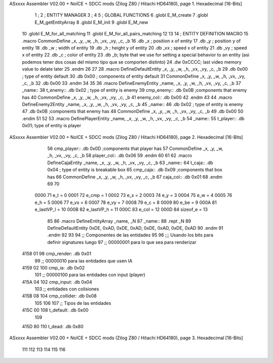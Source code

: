 ASxxxx Assembler V02.00 + NoICE + SDCC mods  (Zilog Z80 / Hitachi HD64180), page 1.
Hexadecimal [16-Bits]



                              1 ;
                              2 ;   ENTITY MANAGER
                              3 ;
                              4 
                              5 ;   GLOBAL FUNCTIONS
                              6 .globl E_M_create
                              7 .globl E_M_getEntityArray
                              8 .globl E_M_init
                              9 .globl E_M_new
                             10 .globl E_M_for_all_matching
                             11 .globl E_M_for_all_pairs_matching
                             12 
                             13 
                             14 ; ENTITY DEFINITION MACRO
                             15 .macro CommonDefine _x, _y, _w, _h, _vx, _vy, _c, _b
                             16     .db _x ;    position x of entity
                             17     .db _y ;    position y of entity
                             18     .db _w ;    width of entity
                             19     .db _h ;    height y of entity
                             20     .db _vx ;    speed x of entity
                             21     .db _vy ;    speed x of entity
                             22     .db _c ;    color of entity
                             23     .db _b;     byte that we use for setting a special behavior to an entity (asi podemos tener dos cosas del mismo tipo que se comporten distinto)
                             24     .dw 0xCCCC; last video memory value to delate later
                             25 .endm
                             26 
                             27 
                             28 .macro DefineDefaultEntity _x, _y, _w, _h, _vx, _vy, _c, _b
                             29     .db 0x00 ;    type of entity default
                             30     .db 0x00 ;      components of entity default
                             31     CommonDefine _x, _y, _w, _h, _vx, _vy, _c, _b
                             32     .db 0x00
                             33 .endm
                             34 
                             35 
                             36 .macro DefineEnemyEntity _name, _x, _y, _w, _h, _vx, _vy, _c, _b
                             37 _name::
                             38     t_enemy:: .db 0x02 ;    type of entity is enemy
                             39     cmp_enemy:: .db 0x0B   ;components that enemy has
                             40     CommonDefine _x, _y, _w, _h, _vx, _vy, _c, _b
                             41     enemy_col:: .db 0x00
                             42 .endm
                             43 
                             44 .macro DefineEnemy2Entity _name, _x, _y, _w, _h, _vx, _vy, _c, _b
                             45 _name::
                             46     .db 0x02 ;    type of entity is enemy
                             47     .db 0x0B    ;components that enemy has
                             48     CommonDefine _x, _y, _w, _h, _vx, _vy, _c, _b
                             49     .db 0x00
                             50 .endm
                             51 
                             52 
                             53 .macro DefinePlayerEntity _name, _x, _y, _w, _h, _vx, _vy, _c, _b
                             54 _name::
                             55     t_player:: .db  0x01;    type of entity is player
ASxxxx Assembler V02.00 + NoICE + SDCC mods  (Zilog Z80 / Hitachi HD64180), page 2.
Hexadecimal [16-Bits]



                             56     cmp_player:: .db 0x0D   ;components that player has
                             57     CommonDefine _x, _y, _w, _h, _vx, _vy, _c, _b
                             58     player_col:: .db 0x06
                             59 .endm
                             60 
                             61 
                             62 .macro DefineCajaEntity _name, _x, _y, _w, _h, _vx, _vy, _c, _b
                             63 _name::
                             64     t_caja:: .db 0x04 ;    type of entity is breakable box
                             65     cmp_caja:: .db 0x09   ;components that box has
                             66     CommonDefine _x, _y, _w, _h, _vx, _vy, _c, _b
                             67     caja_col:: .db 0x01
                             68 .endm
                             69 
                             70 
                     0000    71 e_t = 0
                     0001    72 e_cmp = 1
                     0002    73 e_x = 2
                     0003    74 e_y = 3
                     0004    75 e_w = 4
                     0005    76 e_h = 5
                     0006    77 e_vx = 6
                     0007    78 e_vy = 7
                     0008    79 e_c = 8
                     0009    80 e_be = 9
                     000A    81 e_lastVP_l = 10
                     000B    82 e_lastVP_h = 11
                     000C    83 e_col = 12
                     000D    84 sizeof_e = 13
                             85 
                             86 .macro DefineEntityArray _name, _N
                             87 _name::
                             88     .rept _N
                             89         DefineDefaultEntity 0xDE, 0xAD, 0xDE, 0xAD, 0xDE, 0xAD, 0xDE, 0xAD
                             90     .endm
                             91 .endm
                             92 
                             93 
                             94 ;; Componentes de las entidades
                             95 
                             96 ;;; Usando los bits  para definir signatures luego
                             97 ;; 00000001 para lo que sea para renderizar
   4158 01                   98 cmp_render: .db 0x01
                             99 ;; 00000010 para las entidades que usen IA
   4159 02                  100 cmp_ia: .db 0x02
                            101 ;; 00000100 para las entidades con input (player)
   415A 04                  102 cmp_input: .db 0x04
                            103 ;;  entidades con colisiones
   415B 08                  104 cmp_collider: .db 0x08
                            105 
                            106 
                            107 ;; Tipos de las entidades
   415C 00                  108 t_default: .db 0x00
                            109 
   415D 80                  110 t_dead: .db 0x80
ASxxxx Assembler V02.00 + NoICE + SDCC mods  (Zilog Z80 / Hitachi HD64180), page 3.
Hexadecimal [16-Bits]



                            111 
                            112 
                            113 
                            114 
                            115 
                            116 
